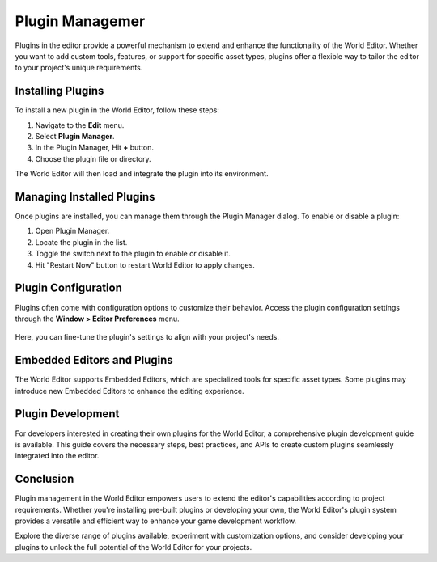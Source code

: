 .. _doc_plugin_manager:

Plugin Managemer
===============================

Plugins in the editor provide a powerful mechanism to extend and enhance the functionality of the World Editor.
Whether you want to add custom tools, features, or support for specific asset types, plugins offer a flexible way to tailor the editor to your project's unique requirements.

.. figure:: media/plugin_manager.png
   :alt: Plugin Manager

Installing Plugins
------------------

To install a new plugin in the World Editor, follow these steps:

1. Navigate to the **Edit** menu.
2. Select **Plugin Manager**.
3. In the Plugin Manager, Hit **+** button.
4. Choose the plugin file or directory.

The World Editor will then load and integrate the plugin into its environment.


Managing Installed Plugins
--------------------------

Once plugins are installed, you can manage them through the Plugin Manager dialog.
To enable or disable a plugin:

1. Open Plugin Manager.
2. Locate the plugin in the list.
3. Toggle the switch next to the plugin to enable or disable it.
4. Hit "Restart Now" button to restart World Editor to apply changes.


Plugin Configuration
--------------------

Plugins often come with configuration options to customize their behavior.
Access the plugin configuration settings through the **Window > Editor Preferences** menu.

.. figure:: media/editor_preferences.png
   :alt: Editor Preferences

Here, you can fine-tune the plugin's settings to align with your project's needs.

Embedded Editors and Plugins
----------------------------

The World Editor supports Embedded Editors, which are specialized tools for specific asset types.
Some plugins may introduce new Embedded Editors to enhance the editing experience.

Plugin Development
------------------

For developers interested in creating their own plugins for the World Editor, a comprehensive plugin development guide is available.
This guide covers the necessary steps, best practices, and APIs to create custom plugins seamlessly integrated into the editor.

Conclusion
----------

Plugin management in the World Editor empowers users to extend the editor's capabilities according to project requirements. Whether you're installing pre-built plugins or developing your own, the World Editor's plugin system provides a versatile and efficient way to enhance your game development workflow.

Explore the diverse range of plugins available, experiment with customization options, and consider developing your plugins to unlock the full potential of the World Editor for your projects.


